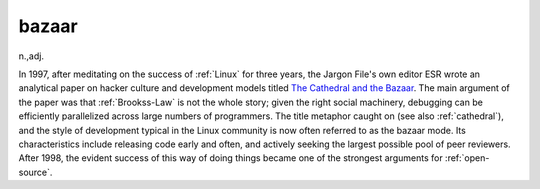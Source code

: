 .. _bazaar:

============================================================
bazaar
============================================================

n\.,adj\.

In 1997, after meditating on the success of :ref:`Linux` for three years, the Jargon File's own editor ESR wrote an analytical paper on hacker culture and development models titled `The Cathedral and the Bazaar <http://www.catb.org/~esr/writings/cathedral-bazaar/>`_.
The main argument of the paper was that :ref:`Brookss-Law` is not the whole story; given the right social machinery, debugging can be efficiently parallelized across large numbers of programmers.
The title metaphor caught on (see also :ref:`cathedral`\), and the style of development typical in the Linux community is now often referred to as the bazaar mode.
Its characteristics include releasing code early and often, and actively seeking the largest possible pool of peer reviewers.
After 1998, the evident success of this way of doing things became one of the strongest arguments for :ref:`open-source`\.

